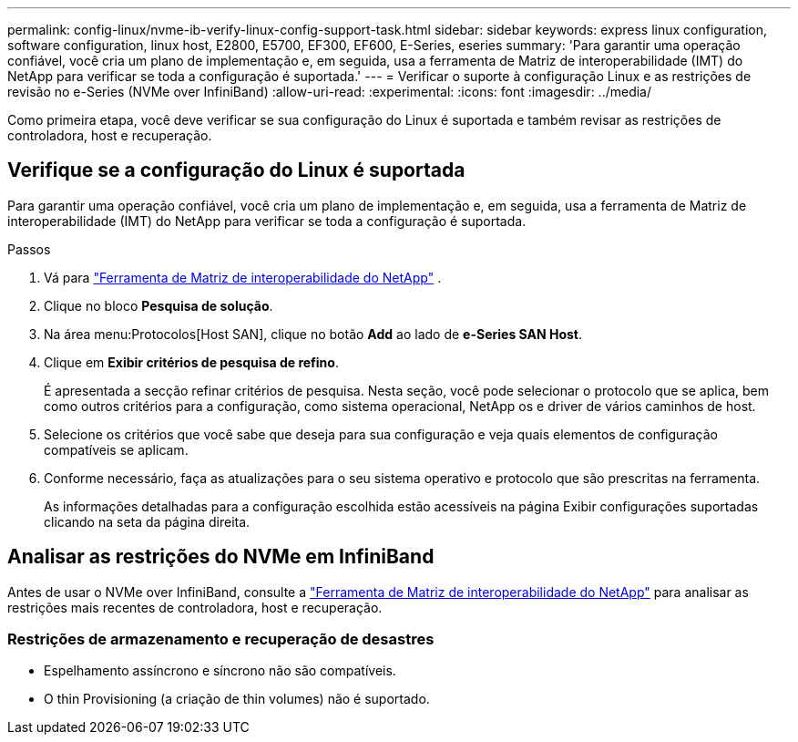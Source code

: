 ---
permalink: config-linux/nvme-ib-verify-linux-config-support-task.html 
sidebar: sidebar 
keywords: express linux configuration, software configuration, linux host, E2800, E5700, EF300, EF600, E-Series, eseries 
summary: 'Para garantir uma operação confiável, você cria um plano de implementação e, em seguida, usa a ferramenta de Matriz de interoperabilidade (IMT) do NetApp para verificar se toda a configuração é suportada.' 
---
= Verificar o suporte à configuração Linux e as restrições de revisão no e-Series (NVMe over InfiniBand)
:allow-uri-read: 
:experimental: 
:icons: font
:imagesdir: ../media/


[role="lead"]
Como primeira etapa, você deve verificar se sua configuração do Linux é suportada e também revisar as restrições de controladora, host e recuperação.



== Verifique se a configuração do Linux é suportada

Para garantir uma operação confiável, você cria um plano de implementação e, em seguida, usa a ferramenta de Matriz de interoperabilidade (IMT) do NetApp para verificar se toda a configuração é suportada.

.Passos
. Vá para https://mysupport.netapp.com/matrix["Ferramenta de Matriz de interoperabilidade do NetApp"^] .
. Clique no bloco *Pesquisa de solução*.
. Na área menu:Protocolos[Host SAN], clique no botão *Add* ao lado de *e-Series SAN Host*.
. Clique em *Exibir critérios de pesquisa de refino*.
+
É apresentada a secção refinar critérios de pesquisa. Nesta seção, você pode selecionar o protocolo que se aplica, bem como outros critérios para a configuração, como sistema operacional, NetApp os e driver de vários caminhos de host.

. Selecione os critérios que você sabe que deseja para sua configuração e veja quais elementos de configuração compatíveis se aplicam.
. Conforme necessário, faça as atualizações para o seu sistema operativo e protocolo que são prescritas na ferramenta.
+
As informações detalhadas para a configuração escolhida estão acessíveis na página Exibir configurações suportadas clicando na seta da página direita.





== Analisar as restrições do NVMe em InfiniBand

Antes de usar o NVMe over InfiniBand, consulte a https://mysupport.netapp.com/matrix["Ferramenta de Matriz de interoperabilidade do NetApp"^] para analisar as restrições mais recentes de controladora, host e recuperação.



=== Restrições de armazenamento e recuperação de desastres

* Espelhamento assíncrono e síncrono não são compatíveis.
* O thin Provisioning (a criação de thin volumes) não é suportado.

